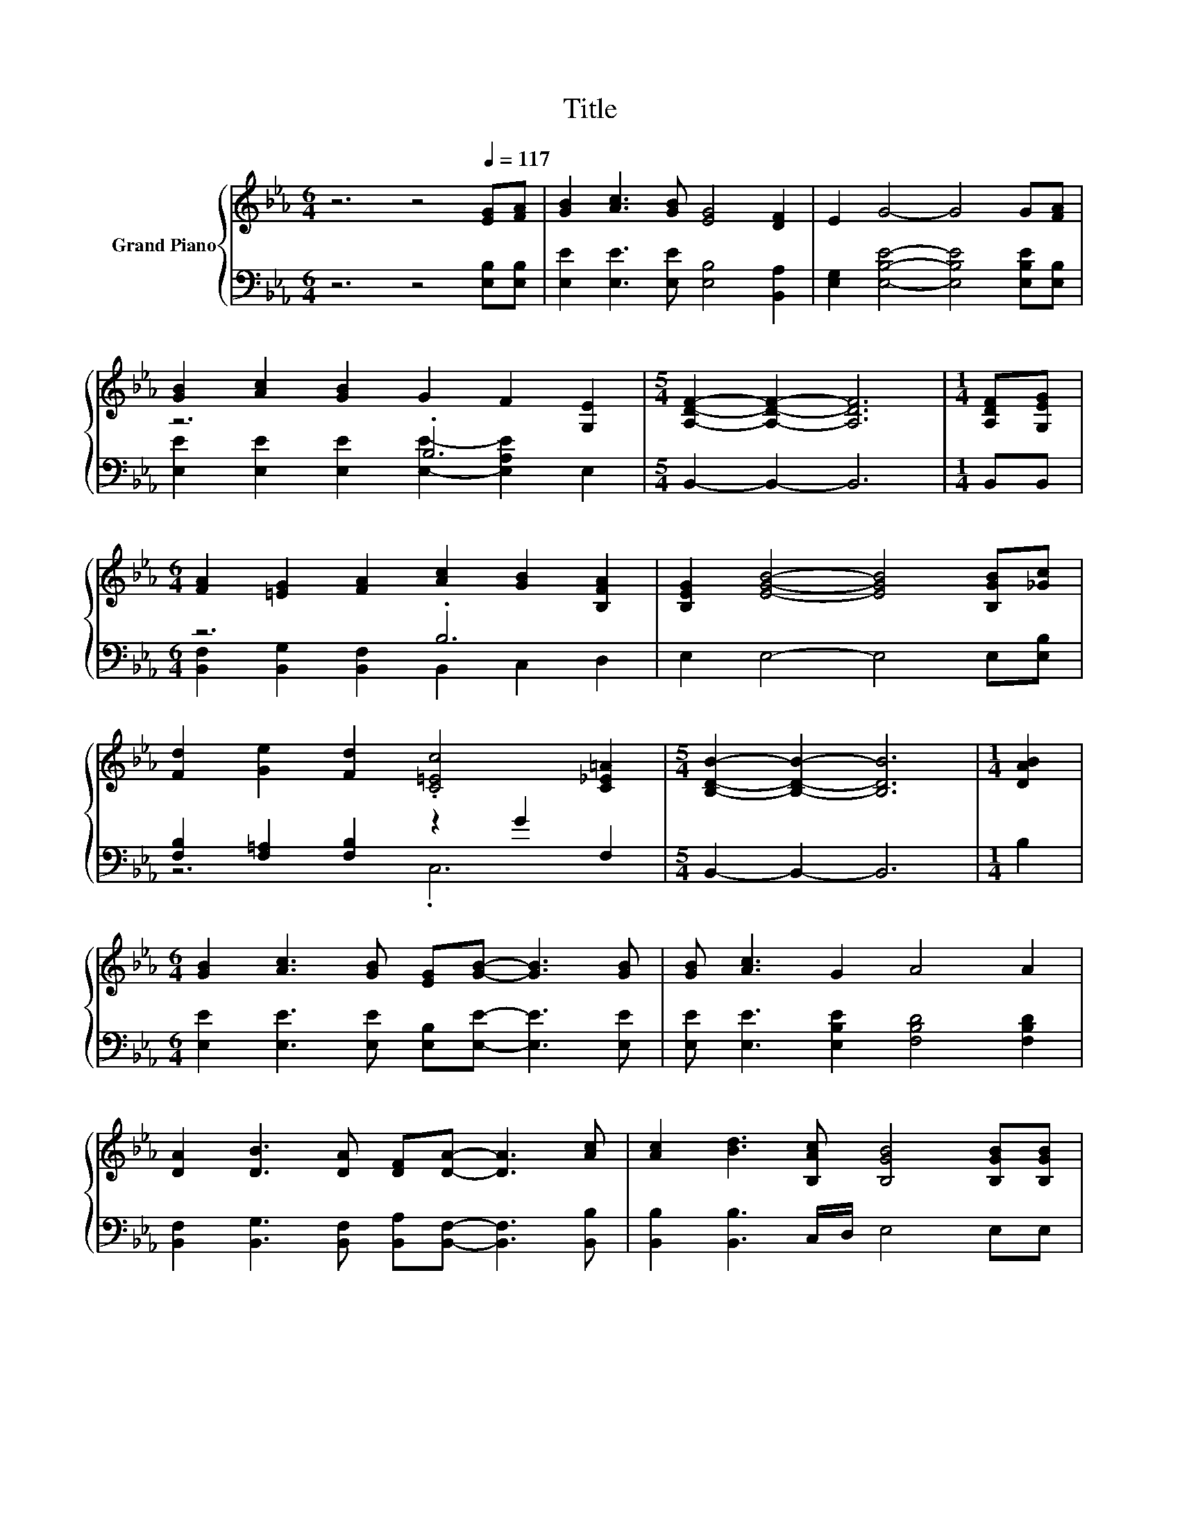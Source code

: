 X:1
T:Title
%%score { 1 | ( 2 3 ) }
L:1/8
M:6/4
K:Eb
V:1 treble nm="Grand Piano"
V:2 bass 
V:3 bass 
V:1
 z6 z4[Q:1/4=117] [EG][FA] | [GB]2 [Ac]3 [GB] [EG]4 [DF]2 | E2 G4- G4 G[FA] | %3
 [GB]2 [Ac]2 [GB]2 G2 F2 [G,E]2 |[M:5/4] [A,DF]2- [A,DF]2- [A,DF]6 |[M:1/4] [A,DF][G,EG] | %6
[M:6/4] [FA]2 [=EG]2 [FA]2 [Ac]2 [GB]2 [B,FA]2 | [B,EG]2 [EGB]4- [EGB]4 [B,GB][_Gc] | %8
 [Fd]2 [Ge]2 [Fd]2 .[C=Ec]4 [C_E=A]2 |[M:5/4] [B,DB]2- [B,DB]2- [B,DB]6 |[M:1/4] [DAB]2 | %11
[M:6/4] [GB]2 [Ac]3 [GB] [EG][GB]- [GB]3 [GB] | [GB] [Ac]3 G2 A4 A2 | %13
 [DA]2 [DB]3 [DA] [DF][DA]- [DA]3 [Ac] | [Ac]2 [Bd]3 [B,Ac] [B,GB]4 [B,GB][B,GB] | %15
 [GB]2 [Ac]3 [GB] G4 GG | G2 A2 B2 c4 cc |[M:13/8] c2 e3 c2 [EGB] [EG]3 [G,E][=A,EF] | %18
[M:5/4] [B,EG]2 [A,DF]4 [G,E]4 |] %19
V:2
 z6 z4 [E,B,][E,B,] | [E,E]2 [E,E]3 [E,E] [E,B,]4 [B,,A,]2 | %2
 [E,G,]2 [E,B,E]4- [E,B,E]4 [E,B,E][E,B,] | z6 .B,6 |[M:5/4] B,,2- B,,2- B,,6 |[M:1/4] B,,B,, | %6
[M:6/4] z6 .B,6 | E,2 E,4- E,4 E,[E,B,] | [F,B,]2 [F,=A,]2 [F,B,]2 z2 G2 F,2 | %9
[M:5/4] B,,2- B,,2- B,,6 |[M:1/4] B,2 |[M:6/4] [E,E]2 [E,E]3 [E,E] [E,B,][E,E]- [E,E]3 [E,E] | %12
 [E,E] [E,E]3 [E,B,E]2 [F,B,D]4 [F,B,D]2 | %13
 [B,,F,]2 [B,,G,]3 [B,,F,] [B,,A,][B,,F,]- [B,,F,]3 [B,,B,] | [B,,B,]2 [B,,B,]3 C,/D,/ E,4 E,E, | %15
 [E,E]2 [E,E]3 [E,E] [E,B,E]4 [E,B,E][E,B,E] | %16
 B,2- [F,B,D]2[K:treble] [G,B,E]2 [A,EA]4 [A,EA][A,EA] | %17
[M:13/8] [A,EA]2 [A,CA]3 .[A,EA]3[K:bass] B,3 C,=B,, |[M:5/4] B,,2 B,,4 E,4 |] %19
V:3
 x12 | x12 | x12 | [E,E]2 [E,E]2 [E,E]2 [E,E]2- [E,A,E]2 E,2 |[M:5/4] x10 |[M:1/4] x2 | %6
[M:6/4] [B,,F,]2 [B,,G,]2 [B,,F,]2 B,,2 C,2 D,2 | x12 | z6 .C,6 |[M:5/4] x10 |[M:1/4] x2 | %11
[M:6/4] x12 | x12 | x12 | x12 | x12 | .[E,E]6[K:treble] z6 | %17
[M:13/8] z z z z z z2[K:bass] E,- E,3 z2 |[M:5/4] x10 |] %19


